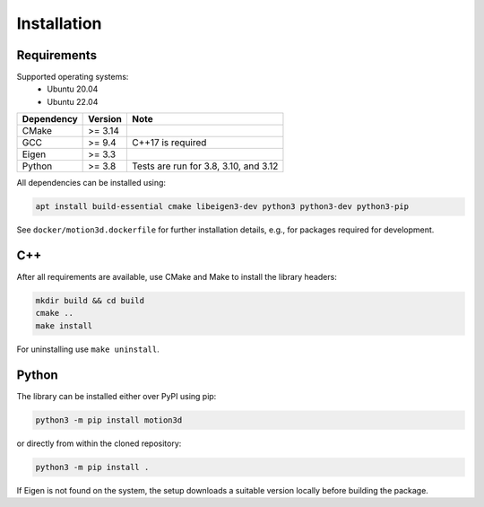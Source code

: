 Installation
============

Requirements
------------

Supported operating systems:
 * Ubuntu 20.04
 * Ubuntu 22.04

==========  =======  =====================================
Dependency  Version  Note
==========  =======  =====================================
CMake       >= 3.14
GCC         >= 9.4   C++17 is required
Eigen       >= 3.3
Python      >= 3.8   Tests are run for 3.8, 3.10, and 3.12
==========  =======  =====================================

All dependencies can be installed using:

.. code-block:: bash

   apt install build-essential cmake libeigen3-dev python3 python3-dev python3-pip


See ``docker/motion3d.dockerfile`` for further installation details, e.g., for packages required for development.


C++
---

After all requirements are available, use CMake and Make to install the library headers:

.. code-block:: bash

   mkdir build && cd build
   cmake ..
   make install

For uninstalling use ``make uninstall``.


Python
------

The library can be installed either over PyPI using pip:

.. code-block:: bash

   python3 -m pip install motion3d


or directly from within the cloned repository:

.. code-block:: bash

   python3 -m pip install .

If Eigen is not found on the system, the setup downloads a suitable version locally before building the package.
